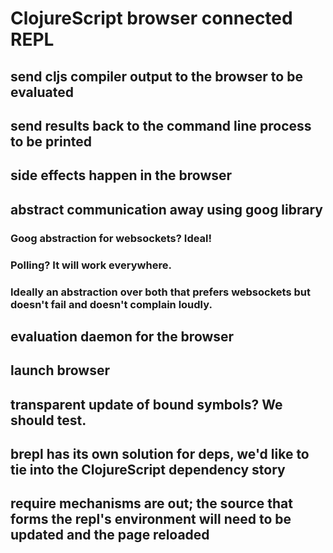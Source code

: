 * ClojureScript browser connected REPL
** send cljs compiler output to the browser to be evaluated
** send results back to the command line process to be printed
** side effects happen in the browser
** abstract communication away using goog library
*** Goog abstraction for websockets? Ideal!
*** Polling? It will work everywhere.
*** Ideally an abstraction over both that prefers websockets but doesn't fail and doesn't complain loudly.
** evaluation daemon for the browser
** launch browser
** transparent update of bound symbols? We should test.
** brepl has its own solution for deps, we'd like to tie into the ClojureScript dependency story
** require mechanisms are out; the source that forms the repl's environment will need to be updated and the page reloaded
